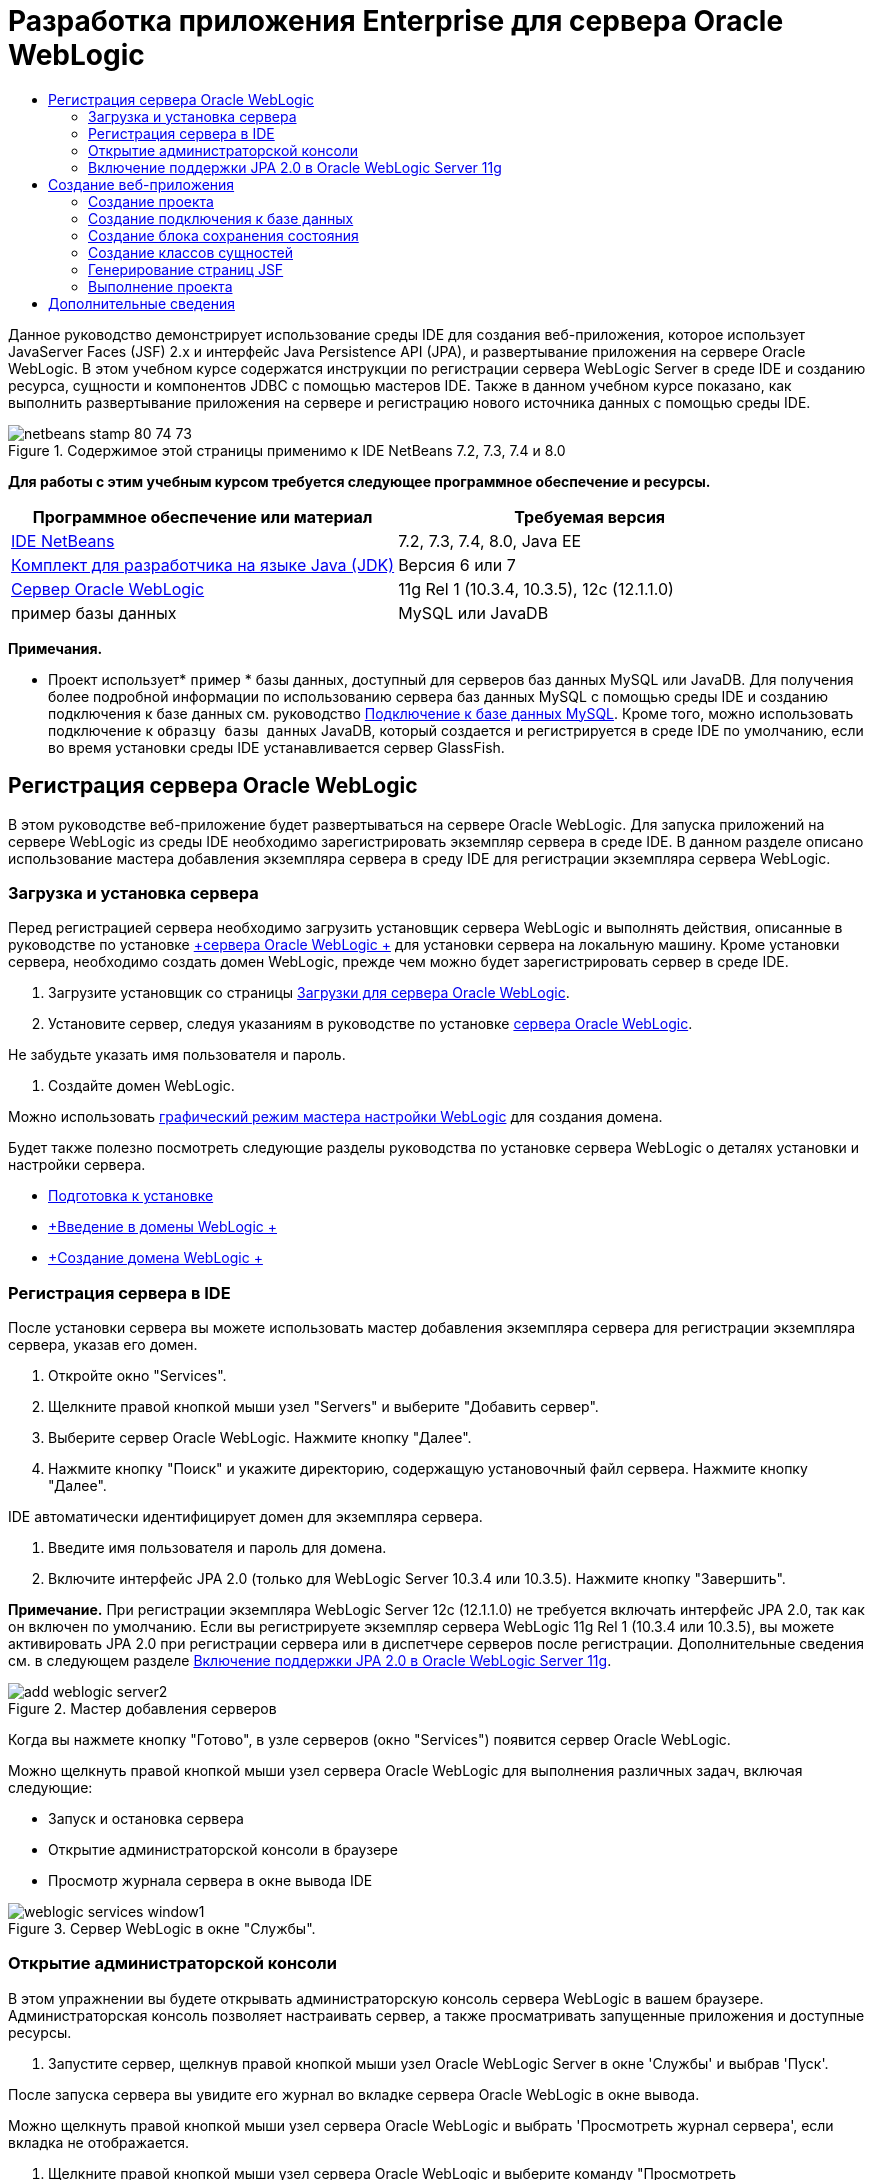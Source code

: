 // 
//     Licensed to the Apache Software Foundation (ASF) under one
//     or more contributor license agreements.  See the NOTICE file
//     distributed with this work for additional information
//     regarding copyright ownership.  The ASF licenses this file
//     to you under the Apache License, Version 2.0 (the
//     "License"); you may not use this file except in compliance
//     with the License.  You may obtain a copy of the License at
// 
//       http://www.apache.org/licenses/LICENSE-2.0
// 
//     Unless required by applicable law or agreed to in writing,
//     software distributed under the License is distributed on an
//     "AS IS" BASIS, WITHOUT WARRANTIES OR CONDITIONS OF ANY
//     KIND, either express or implied.  See the License for the
//     specific language governing permissions and limitations
//     under the License.
//

= Разработка приложения Enterprise для сервера Oracle WebLogic
:jbake-type: tutorial
:jbake-tags: tutorials 
:jbake-status: published
:icons: font
:syntax: true
:source-highlighter: pygments
:toc: left
:toc-title:
:description: Разработка приложения Enterprise для сервера Oracle WebLogic - Apache NetBeans
:keywords: Apache NetBeans, Tutorials, Разработка приложения Enterprise для сервера Oracle WebLogic

Данное руководство демонстрирует использование среды IDE для создания веб-приложения, которое использует JavaServer Faces (JSF) 2.x и интерфейс Java Persistence API (JPA), и развертывание приложения на сервере Oracle WebLogic. В этом учебном курсе содержатся инструкции по регистрации сервера WebLogic Server в среде IDE и созданию ресурса, сущности и компонентов JDBC с помощью мастеров IDE. Также в данном учебном курсе показано, как выполнить развертывание приложения на сервере и регистрацию нового источника данных с помощью среды IDE.


image::images/netbeans-stamp-80-74-73.png[title="Содержимое этой страницы применимо к IDE NetBeans 7.2, 7.3, 7.4 и 8.0"]


*Для работы с этим учебным курсом требуется следующее программное обеспечение и ресурсы.*

|===
|Программное обеспечение или материал |Требуемая версия 

|link:/downloads/[+IDE NetBeans+] |7.2, 7.3, 7.4, 8.0, Java EE 

|link:http://www.oracle.com/technetwork/java/javase/downloads/index.html[+Комплект для разработчика на языке Java (JDK)+] |Версия 6 или 7 

|link:http://www.oracle.com/technetwork/middleware/weblogic/downloads/index.html[+Сервер Oracle WebLogic+] |11g Rel 1 (10.3.4, 10.3.5), 12c (12.1.1.0) 

|пример базы данных |MySQL или JavaDB 
|===

*Примечания.*

* Проект использует* ``пример`` * базы данных, доступный для серверов баз данных MySQL или JavaDB. Для получения более подробной информации по использованию сервера баз данных MySQL с помощью среды IDE и созданию подключения к базе данных см. руководство link:../ide/mysql.html[+Подключение к базе данных MySQL+]. Кроме того, можно использовать подключение к  ``образцу базы данных``  JavaDB, который создается и регистрируется в среде IDE по умолчанию, если во время установки среды IDE устанавливается сервер GlassFish.


== Регистрация сервера Oracle WebLogic

В этом руководстве веб-приложение будет развертываться на сервере Oracle WebLogic. Для запуска приложений на сервере WebLogic из среды IDE необходимо зарегистрировать экземпляр сервера в среде IDE. В данном разделе описано использование мастера добавления экземпляра сервера в среду IDE для регистрации экземпляра сервера WebLogic.


=== Загрузка и установка сервера

Перед регистрацией сервера необходимо загрузить установщик сервера WebLogic и выполнять действия, описанные в руководстве по установке link:http://download.oracle.com/docs/cd/E17904_01/doc.1111/e14142/toc.htm[+сервера Oracle WebLogic +] для установки сервера на локальную машину. Кроме установки сервера, необходимо создать домен WebLogic, прежде чем можно будет зарегистрировать сервер в среде IDE.

1. Загрузите установщик со страницы link:http://www.oracle.com/technetwork/middleware/weblogic/downloads/index.html[+Загрузки для сервера Oracle WebLogic+].
2. Установите сервер, следуя указаниям в руководстве по установке link:http://download.oracle.com/docs/cd/E17904_01/doc.1111/e14142/toc.htm[+сервера Oracle WebLogic+].

Не забудьте указать имя пользователя и пароль.



. Создайте домен WebLogic.

Можно использовать link:http://download.oracle.com/docs/cd/E17904_01/web.1111/e14140/newdom.htm#i1073602[+графический режим мастера настройки WebLogic+] для создания домена.

Будет также полезно посмотреть следующие разделы руководства по установке сервера WebLogic о деталях установки и настройки сервера.

* link:http://download.oracle.com/docs/cd/E17904_01/doc.1111/e14142/prepare.htm[+Подготовка к установке+]
* link:http://download.oracle.com/docs/cd/E17904_01/web.1111/e14140/intro.htm[+Введение в домены WebLogic +]
* link:http://download.oracle.com/docs/cd/E17904_01/web.1111/e14140/newdom.htm[+Создание домена WebLogic +]
 


=== Регистрация сервера в IDE

После установки сервера вы можете использовать мастер добавления экземпляра сервера для регистрации экземпляра сервера, указав его домен.

1. Откройте окно "Services".
2. Щелкните правой кнопкой мыши узел "Servers" и выберите "Добавить сервер".
3. Выберите сервер Oracle WebLogic. Нажмите кнопку "Далее".
4. Нажмите кнопку "Поиск" и укажите директорию, содержащую установочный файл сервера. Нажмите кнопку "Далее".

IDE автоматически идентифицирует домен для экземпляра сервера.



. Введите имя пользователя и пароль для домена.


. Включите интерфейс JPA 2.0 (только для WebLogic Server 10.3.4 или 10.3.5). Нажмите кнопку "Завершить".

*Примечание.* При регистрации экземпляра WebLogic Server 12c (12.1.1.0) не требуется включать интерфейс JPA 2.0, так как он включен по умолчанию. Если вы регистрируете экземпляр сервера WebLogic 11g Rel 1 (10.3.4 или 10.3.5), вы можете активировать JPA 2.0 при регистрации сервера или в диспетчере серверов после регистрации. Дополнительные сведения см. в следующем разделе <<01e,Включение поддержки JPA 2.0 в Oracle WebLogic Server 11g>>.

image::images/add-weblogic-server2.png[title="Мастер добавления серверов"]

Когда вы нажмете кнопку "Готово", в узле серверов (окно "Services") появится сервер Oracle WebLogic.

Можно щелкнуть правой кнопкой мыши узел сервера Oracle WebLogic для выполнения различных задач, включая следующие:

* Запуск и остановка сервера
* Открытие администраторской консоли в браузере
* Просмотр журнала сервера в окне вывода IDE

image::images/weblogic-services-window1.png[title="Сервер WebLogic в окне &quot;Службы&quot;."]  


=== Открытие администраторской консоли

В этом упражнении вы будете открывать администраторскую консоль сервера WebLogic в вашем браузере. Администраторская консоль позволяет настраивать сервер, а также просматривать запущенные приложения и доступные ресурсы.

1. Запустите сервер, щелкнув правой кнопкой мыши узел Oracle WebLogic Server в окне 'Службы' и выбрав 'Пуск'.

После запуска сервера вы увидите его журнал во вкладке сервера Oracle WebLogic в окне вывода.

Можно щелкнуть правой кнопкой мыши узел сервера Oracle WebLogic и выбрать 'Просмотреть журнал сервера', если вкладка не отображается.



. Щелкните правой кнопкой мыши узел сервера Oracle WebLogic и выберите команду "Просмотреть администраторскую консоль".

При выборе команды "Просмотреть администраторскую консоль" в вашем браузере откроется экран входа на сервер.



. Войдите с помощью имени пользователя и пароля, которые вы указали при установке сервера.

После входа вы увидите домашнюю страницу администраторской консоли в окне браузера.

image::images/admin-console1.png[title="консоль администрирования сервера Oracle WebLogic"]


=== Включение поддержки JPA 2.0 в Oracle WebLogic Server 11g 

Если вы используете сервер Oracle WebLogic 11g (10.3.4, 10.3.5), то вам необходимо активировать поддержку для интерфейса API сохранения состояния Java (JPA) 2.0 и установить поставщиком сохранения состояния по умолчанию TopLink. Сервер Oracle WebLogic 11g является контейнером Java EE 5 и совместим с JPA 1.0 и JPA 2.0. JPA 1.0 включается по умолчанию при установке Oracle WebLogic Server 10.3.4 и 10.3.5, но установка WebLogic Server включает в себя файлы, необходимые для поддержки JPA 2.0. Можно включить JPA 2.0 для сервера WebLogic при регистрации экземпляра сервера или в диспетчере серверов в IDE. Кроме того, вы можете воспользоваться инструкциями для link:http://download.oracle.com/docs/cd/E17904_01/web.1111/e13720/using_toplink.htm#EJBAD1309[+Использования JPA 2.0 с TopLink в сервере WebLogic +] в документации сервера WebLogic.

Сервер WebLogic поддерживает интерфейс API сохранения состояния Java (JPA) и поставляется в пакете с библиотеками сохранение состояния Oracle TopLink и Kodo. В этом упражнении вы поменяете поставщика сохранения состояния по умолчанию с Kodo на Oracle Toplink в администраторской консоли сервера WebLogic.

*Примечание.* JTA активируется по умолчанию при установке WebLogic.

Для активации поддержки JPA 2.0 в диспетчере серверов и установки поставщика сохранения состояния по умолчанию выполните следующие действия.

1. Щелкните правой кнопкой мыши узел сервера Oracle WebLogic в окне "Services" и выберите команду "Свойства", чтобы открыть диспетчер серверов.

Для открытия диспетчера серверов вы также можете выбрать команды Инструменты > Серверы из главного меню.

image::images/weblogic-properties-enablejpa.png[title="Вкладка 'Домен' в диспетчере серверов"]

Вкладка "Домен" диспетчера серверов позволяет просматривать и изменять имя пользователя и пароль.



. Выберите "Активировать JPA 2". Выберите "Close" (Закрыть).

Когда вы выберете команду "Активировать JPA 2", IDE изменит путь класса сервера WebLogic для добавления файлов с целью активации поддержки JPA 2.

*Примечание.* Также можно включить JPA 2.0 с использованием Oracle Smart Update или вручную, изменив путь к классу WebLogic. Для получения более подробной информации про активацию поддержки для JPA 2.0 см. следующие ссылки.

* link:http://download.oracle.com/docs/cd/E17904_01/web.1111/e13720/using_toplink.htm#EJBAD1309[+Использование JPA 2.0 с TopLink в сервере WebLogic+]
* link:http://forums.oracle.com/forums/thread.jspa?threadID=1112476[+Дискуссионный форум OTN: 11g Release 1 Patch Set 3 (WLS 10.3.4) +]
* link:http://wiki.eclipse.org/EclipseLink/Development/JPA_2.0/weblogic[+Запуск JPA 2.0 API на WebLogic 10.3+]


. Откройте администраторскую консоль сервера Oracle WebLogic в браузере и войдите в систему.


. Выберите команду *Домен* в разделе "Конфигурации домена" администраторской консоли.


. Нажмите вкладку *JPA* в разделе "Конфигурация".


. Выберите команду *TopLink* в раскрывающемся списке "Поставщик JPA по умолчанию". Нажмите кнопку "Сохранить".

image::images/admin-console-jpa.png[title="Вкладка 'JPA' консоли администрирования сервера Oracle WebLogic"]

Когда вы нажмете кнопку "Сохранить", Oracle TopLink станет поставщиком сохранения состояния по умолчанию для приложений, которые запускаются на сервере, если для данных приложений не указан конкретный поставщик сохранения состояния.

*Примечание.* Приложение в этом учебном курсе будет использовать Java Transaction API (JTA) для управления транзакциями. JTA активируется по умолчанию при установке WebLogic. Вы можете изменить настройки JTA во вкладке JTA, раздел "Конфигурации" для домена.


== Создание веб-приложения

Этот учебный курс содержит инструкции по созданию веб-приложения Java EE. Данное веб-приложение будет содержать классы сущностей, основанные на таблицах в примерной базе данных. После создания подключения к базе данных вы создадите элемент устойчивости и будете использовать мастер IDE для генерирования классов сущностей из базы данных. Затем вы будете использовать мастер для создания страниц JSF на основе классов сущностей.


=== Создание проекта

В этом упражнении вы будете использовать мастер нового проекта для создания веб-приложения и укажете сервер Oracle WebLogic как целевой.

1. Выберите команды Файл > Новый проект (Ctrl-Shift-N; &amp;#8984-Shift-N для Mac).
2. Выберите "Веб-приложение" в категории "Java Web". Нажмите кнопку "Далее".
3. Введите имя проекта *WebLogicCustomer* и укажите местоположение проекта.
4. Снимите флажок "Использовать отдельную папку", если он установлен. Нажмите кнопку "Далее".
5. Выберите сервер *Oracle WebLogic * из раскрывающегося списка серверов.
6. Выберите *Java EE 5* или *Java EE 6 Web* в качестве версии Java EE. Нажмите кнопку "Далее".

*Примечание.* Вариант Java EE 6 Web доступен, только если вы зарегистрировали экземпляр WebLogic Server 12c.

image::images/new-project-ee6.png[title="В мастере создания проектов выбран Weblogic "]


. Выберите платформу JavaServer Faces.


. В списке 'Серверная библиотека' выберите JSF 2.x. Нажмите кнопку "Завершить".

image::images/projectwizard-serverlib.png[title="Панель 'Платформы' мастера создания проектов"]

Когда вы нажмете кнопку "Закончить", IDE создаст проект веб-приложения и откроет файл  ``index.xhtml``  в редакторе. Откройте окно 'Проекты'. Вы увидите, что среда IDE создала файл дескриптора  ``weblogic.xml``  и файл  ``web.xml``  в структуре узла 'Файлы конфигурации'.

image::images/wl-projects-window1.png[title="weblogic.xml выбран в окне 'Проекты'"]

Если открыть файл  ``web.xml``  в редакторе, можно видеть, что в качестве страницы индекса по умолчанию указано  ``faces/index.xhtml`` . Если открыть в редакторе файл  ``weblogic.xml`` , он будет иметь примерно следующий вид.


[source,xml]
----

<?xml version="1.0" encoding="UTF-8"?>
<weblogic-web-app xmlns="http://xmlns.oracle.com/weblogic/weblogic-web-app" xmlns:xsi="http://www.w3.org/2001/XMLSchema-instance" xsi:schemaLocation="http://java.sun.com/xml/ns/javaee http://java.sun.com/xml/ns/javaee/web-app_2_5.xsd http://xmlns.oracle.com/weblogic/weblogic-web-app http://xmlns.oracle.com/weblogic/weblogic-web-app/1.0/weblogic-web-app.xsd">
  <jsp-descriptor>
    <keepgenerated>true</keepgenerated>
    <debug>true</debug>
  </jsp-descriptor>
  <context-root>/WebLogicCustomer</context-root>
</weblogic-web-app>
----

*Примечания.*

* Если файл  ``weblogic.xml``  содержит элемент  ``<fast-swap>`` , убедитесь, что  ``fast-swap``  отключен. Для этого проверьте, что элемент  ``<enabled>``  имеет значение *false*.

[source,xml]
----

    <fast-swap>
        <enabled>*false*</enabled>
    </fast-swap>
----
* Если в качестве целевого сервера используется WebLogic Server 11g (10.3.4 или 10.3.5), в пакет установки сервера входят библиотеки, необходимые для использования JSF 1.2 и JSF 2.x в приложениях, но эти библиотеки по умолчанию деактивированы. В этом случае потребуется развернуть и установить библиотеки JSF 2.x. Если библиотека еще не установлена; IDE может установить ее за вас, если вы выберете библиотеку в мастере новых проектов. Библиотеку необходимо установить только один раз.

image::images/install-libraries-dialog.png[title="Диалоговое окно 'Разрешение проблемы отсутствующих серверов'"]

После создания приложения при просмотре файла  ``weblogic.xml``  в редакторе вы увидите, что среда IDE внесла в файл изменения и указала в нем библиотеку JSF, которая будет использоваться приложением.


[source,xml]
----

<?xml version="1.0" encoding="UTF-8"?>
<weblogic-web-app xmlns="http://www.bea.com/ns/weblogic/90" xmlns:j2ee="http://java.sun.com/xml/ns/j2ee" xmlns:xsi="http://www.w3.org/2001/XMLSchema-instance" xsi:schemaLocation="http://www.bea.com/ns/weblogic/90 http://www.bea.com/ns/weblogic/90/weblogic-web-app.xsd">
  <context-root>/WebLogicCustomer</context-root>
  *<library-ref>
      <library-name>jsf</library-name>
      <specification-version>2.0</specification-version>
      <implementation-version>1.0.0.0_2-0-2</implementation-version>
      <exact-match>true</exact-match>
  </library-ref>*
</weblogic-web-app>
----
 


=== Создание подключения к базе данных

Данное руководство использует базу данных с именем*sample*, работающую на сервере базы данных MySQL. В этом упражнении вы используете IDE для создания базы данных и заполнения ее таблиц. Затем вы откроете подключение к базе данных. IDE будет использовать детали подключения к базе данных для создания элемента устойчивости приложения. Для получения более подробной информации об использовании сервера базы данных MySQL с IDE см. руководство link:../ide/mysql.html[+Подключение к базе данных MySQL+]

*Примечание.* В качестве альтернативы, если установлен сервер GlassFish при установке IDE, можно использовать подключение к образцу базы данных на сервере баз данных JavaDB, который был зарегистрирован автоматически в процессе установки IDE.

В этом упражнении вы создадите и откроете подключение к базе данных.

1. Щелкните правой кнопкой мыши узел сервера MySQL в окне 'Службы' и выберите 'Подключение'.
2. Введите имя пользователя и пароль. Нажмите кнопку "ОК".
3. Щелкните правой кнопкой мыши узел "MySQL Server" и выберите "Create Database".
4. Выберите *sample* в раскрывающемся списке имен новой базы данных. Нажмите кнопку "ОК".

image::images/create-db.png[title="Диалоговое окно создания базы данных"]

*Примечание.* В зависимости от того, как настроена база данных, может потребоваться явно указать права доступа к новой базе данных.

Когда вы нажмете кнопку ОК, IDE создаст примерную базу данных и заполнит ее таблицы. Если вы расширите узел сервера MySQL, то увидите, что теперь список баз данных содержит новую базу данных  ``sample`` .



. Разверните узел сервера MySQL и щелкните правой кнопкой мыши образец базы данных и выберите 'Подключение'.

Когда вы нажмете кнопку "Подключиться", в узле "Базы данных" появится узел для подключения. Вы можете расширить узел для просмотра таблиц базы данных.

image::images/services-window2.png[title="Узел образца базы данных в окне 'Службы'"]

IDE использует подключение к базе данных для получения информации о ней. IDE также использует детали подключения к базе данных для генерирования файла XML, который используется сервером WebLogic для создания источников данных на сервере и идентификации соответствующих драйверов.

Если у вас не установлена база данных MySQL, вы можете использовать базу данных  ``sample``  на JavaDB. Если база данных  ``sample``  не существует, щелкните правой кнопкой мыши узел MySQL (or JavaDB) и выберите 'Создать базу данных'.

Для получения более подробной информации см. руководствоlink:../ide/mysql.html[+Подключение к базе данных MySQL +].

 


=== Создание блока сохранения состояния

Для управления сохранением состояния в приложении вам всего лишь необходимо создать блок сохранения состояния, указать источник данных и диспетчер сущностей для использования, а затем контейнер будет выполнять всю работу по управлению сущностями и сохранением состояния. Блок сохранения состояния можно создать, определив его в файле  ``persistence.xml`` .

*Примечание.* Для демонстрации в этом упражнении будет использоваться мастер создания блоков сохранения состояния для создания файла  ``persistence.xml`` . Мастер поможет вам указать свойства блока сохранения состояния. Вы также можете создать блок сохранения состояния в новом классе сущностей из мастера баз данных. Если блока сохранения состояния не существует, мастер предложит вариант создания блока сохранения состояния для проекта. Мастер создаст блок сохранения состояния, который использует поставщик сохранения состояния сервера WebLogic по умолчанию.

1. Щелкните правой кнопкой мыши узел проекта в окне "Проекты" и выберите команду "Свойства".
2. В категории "Источники" окна "Свойства" выберите *JDK 6* как исходный/двоичный формат. Нажмите кнопку "ОК".
3. Выберите команду Новый файл (Ctrl-N; &amp;#8984-N для Mac), чтобы открыть мастер нового файла.
4. Выберите "Блок сохранения состояния" в категории "Сохранение состояния". Нажмите кнопку "Далее".
5. Оставьте для блока сохранения состояния имя по умолчанию, предложенное мастером.
6. Выберите *EclipseLink* в раскрывающемся списке поставщиков сохранения состояния.
7. Выберите "Новый источник данных" в раскрывающемся списке источников данных.
8. Введите *jdbc/mysql-sample* как имя JNDI в диалоговом окне "Новый источник данных".
9. Выберите подключение к примеру базы данных MySQL. Нажмите кнопку "ОК" для закрытия диалогового окна.
10. Нажмите кнопку "Готово" в мастере создания блоков сохранения состояния.

image::images/new-persistence-eclipselink1.png[title="Мастер создания блоков сохранения состояния"]

Когда вы нажмете кнопку "Готово", для вашего проекта будет создан файл ``persistence.xml``  и открыт в редакторе. Вы можете нажать значок 'Исходный код' на панели инструментов редактора, чтобы открыть файл  ``persistence.xml``  в редакторе исходного кода XML. Этот файл содержит всю информацию, которая нужна серверу для управления сущностями и сохранением состояния приложения.

*Примечание.* Если не используется существующий источник данных, IDE создаст файл XML в узле 'Ресурсы сервера' (например,  ``datasource-1-jdbc.xml`` ), который содержит сведения, которые используются для создания источника данных на сервере, включая драйвер JDBC для базы данных.

Если открыть файл  ``persistence.xml``  в редакторе исходного кода XML, будет видно, что среда IDE указала версию сохранения 2.0 и схему  ``persistence_2_0.xsd`` . Среда IDE указывает  ``org.eclipse.persistence.jpa.PersistenceProvider``  как поставщика сохранения состояния в файле ``persistence.xml`` . EclipseLink является основной реализацией сохранения состояния для Oracle TopLink и образцовой реализацией JPA.


[source,xml]
----

<?xml version="1.0" encoding="UTF-8"?>
<persistence *version="2.0"* xmlns="http://java.sun.com/xml/ns/persistence" xmlns:xsi="http://www.w3.org/2001/XMLSchema-instance" xsi:schemaLocation="http://java.sun.com/xml/ns/persistence http://java.sun.com/xml/ns/persistence/*persistence_2_0.xsd*">
  <persistence-unit name="WebLogicCustomerPU" transaction-type="JTA">
    <provider>org.eclipse.persistence.jpa.PersistenceProvider</provider>
    <jta-data-source>jdbc/mysql-sample</jta-data-source>
    <exclude-unlisted-classes>false</exclude-unlisted-classes>
    <properties>
      <property name="eclipselink.ddl-generation" value="create-tables"/>
    </properties>
  </persistence-unit>
</persistence>
----

Вы также можете выбрать TopLink в мастере; в этом случае мастер укажет  ``oracle.toplink.essentials.PersistenceProvider``  как поставщика сохранения состояния в файле  ``persistence.xml`` . Среда IDE добавит библиотеки Oracle TopLink Essentials - 2.0.1 к пути класса. В текущей и будущих версиях Oracle TopLink, Oracle TopLink Essentials заменен на EclipseLink. По возможности стоит использовать Oracle TopLink/EclipseLink вместо Oracle TopLink Essentials.

 


=== Создание классов сущностей

Теперь вы будете использовать классы сущностей из мастера баз данных для создания классов сущностей на основе связанной базы данных.

1. Выберите команду "Новый файл" (Ctrl-N) для открытия мастера нового файла.
2. Выберите "Классы сущностей" в разделе "База данных", категория "Устойчивость". Нажмите кнопку "Далее".
3. В классах сущностей из мастера баз данных выберите *jdbc/mysql-sample* из раскрывающегося списка источников данных и введите пароль, если это необходимо.
4. Выберите таблицу *Customer* из доступных таблиц и нажмите "Добавить". Нажмите кнопку "Далее".

Мастер содержит таблицу  ``customer``  и связанные с ней в разделе "Выделенные таблицы".



. Введите *ejb* как пакет для сгенерированных классов. Нажмите кнопку "Завершить".

Когда вы нажмете кнопку "Готово", среда IDE сгенерирует классы сущностей для каждой из выделенных таблиц. Вы можете расширить узел исходного пакета  ``ejb``  для просмотра генерированных классов сущностей.

 


=== Генерирование страниц JSF

В этом упражнении вы будете использовать мастер для генерирования страниц JSF на основе имеющихся классов сущностей.

1. Щелкните узел проекта правой кнопкой мыши и выберите команду "Создать" > "Другие".
2. Выберите страницы JSF из классов сущностей в категории JavaServer Faces мастера нового файла. Нажмите кнопку "Далее".
3. Нажмите кнопку "Добавить все" для создания страниц JSF для всех доступных сущностей. Нажмите кнопку "Далее".
4. Введите *web* в качестве типа пакета для компонентов сеанса и классов контроллера JPA. Нажмите кнопку "Завершить".

Когда вы нажмете кнопку "Готово", среда IDE сгенерирует страницы JSF 2.0, а также классы контроллера и преобразователя для страниц JSF. Среда IDE создает набор страниц JSF для каждого класса сущности в каталоге веб-страниц по умолчанию. Также среда IDE создает класс управляемых компонентов для каждой сущности. Этот класс обращается к соответствующему классу фасада сущности.

 


=== Выполнение проекта

В этом упражнении вы построите и запустите веб-приложение на сервере WebLogic. Вы будете использовать команду "Запустить" в среде IDE для сборки, разворачивания и запуска приложения.

1. Щелкните правой кнопкой мыши узел проекта и выберите "Выполнить".

Когда вы нажмете "Выполнить", среда IDE построит проект и запустит архив WAR на сервере WebLogic, создаст и зарегистрирует новый источник данных JDBC. В вашем браузере открывается первая страница приложения (link:http://localhost:7001/WebLogicCustomer/[+http://localhost:7001/WebLogicCustomer/+]).

image::images/browser-welcome.png[title="Страница приветствия в браузере"]

Если вы зайдете в администраторскую консоль, то можете нажать "Запуск" в разделе "Ваши запущенные ресурсы", чтобы увидеть таблицу с ресурсами, уже запущенными на сервере.

image::images/adminconsole-deployments.png[title="Таблица 'Развертывания' на консоли администрирования сервера WebLogic"]

Щелкните имя ресурса для просмотра дополнительной информации о нем. В таблице "Запускаемые элементы" также можно удалять ресурсы.

*Замечания по развертыванию на сервере WebLogic Server 10.3.4 или 10.3.5.*

* Если приложение развернуто на сервере WebLogic Server 10.3.4 или 10.3.5, можно видеть, что библиотека JSF 2.0 также развернута на сервере наряду с веб-приложением  ``WebLogicCustomer.war``  и конфигурацией JDBC  ``jdbc/mysql-sample`` . 

image::images/admin-console-deployments.png[title="Таблица 'Развертывания' на консоли администрирования сервера WebLogic"]

* При расширении экземпляра сервера Oracle WebLogic в окне "Сервисы" можно просмотреть приложения и ресурсы, запускаемые на сервере. Как видите, ресурсы JDBC были созданы на сервере, а библиотеки JSF установлены.

image::images/weblogic-services-window2.png[title="приложения и ресурсы сервера WebLogic в окне &quot;Службы&quot;."]

Для получения более подробной информации о запуске приложений см.link:http://download.oracle.com/docs/cd/E12840_01/wls/docs103/deployment/index.html[+Запуск приложений на сервере WebLogic+]

link:/about/contact_form.html?to=3&subject=Feedback:%20Developing%20an%20Enterprise%20Application%20on%20Oracle%20WebLogic[+Отправить отзыв по этому учебному курсу+]



== Дополнительные сведения

Дополнительные сведения об использовании IDE NetBeans для разработки веб-приложений с помощью Java Persistence и JavaServer Faces см. следующие ресурсы:

* link:../javaee/weblogic-javaee-m1-screencast.html[+Видео развертывания веб-приложения на сервере Oracle WebLogic+]
* link:jsf20-intro.html[+Введение в JavaServer Faces 2.0+]
* link:../../docs/javaee/ecommerce/intro.html[+Руководство NetBeans по интернет-коммерции+]
* link:../../trails/java-ee.html[+Учебная карта по Java EE и Java Web+]

